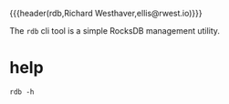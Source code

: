{{{header(rdb,Richard Westhaver,ellis@rwest.io)}}}

The =rdb= cli tool is a simple RocksDB management utility.

* help
#+begin_src shell :results pp replace
rdb -h
#+end_src

#+RESULTS:
: rdb v0.1.0
:   usage: rdb [global] <command> [<arg>]
: 
:   richard's database
:   options:
:      -l/--level* :  set the log level
:      -h/--help* :  print help
:      -v/--version* :  print version
:   commands:
